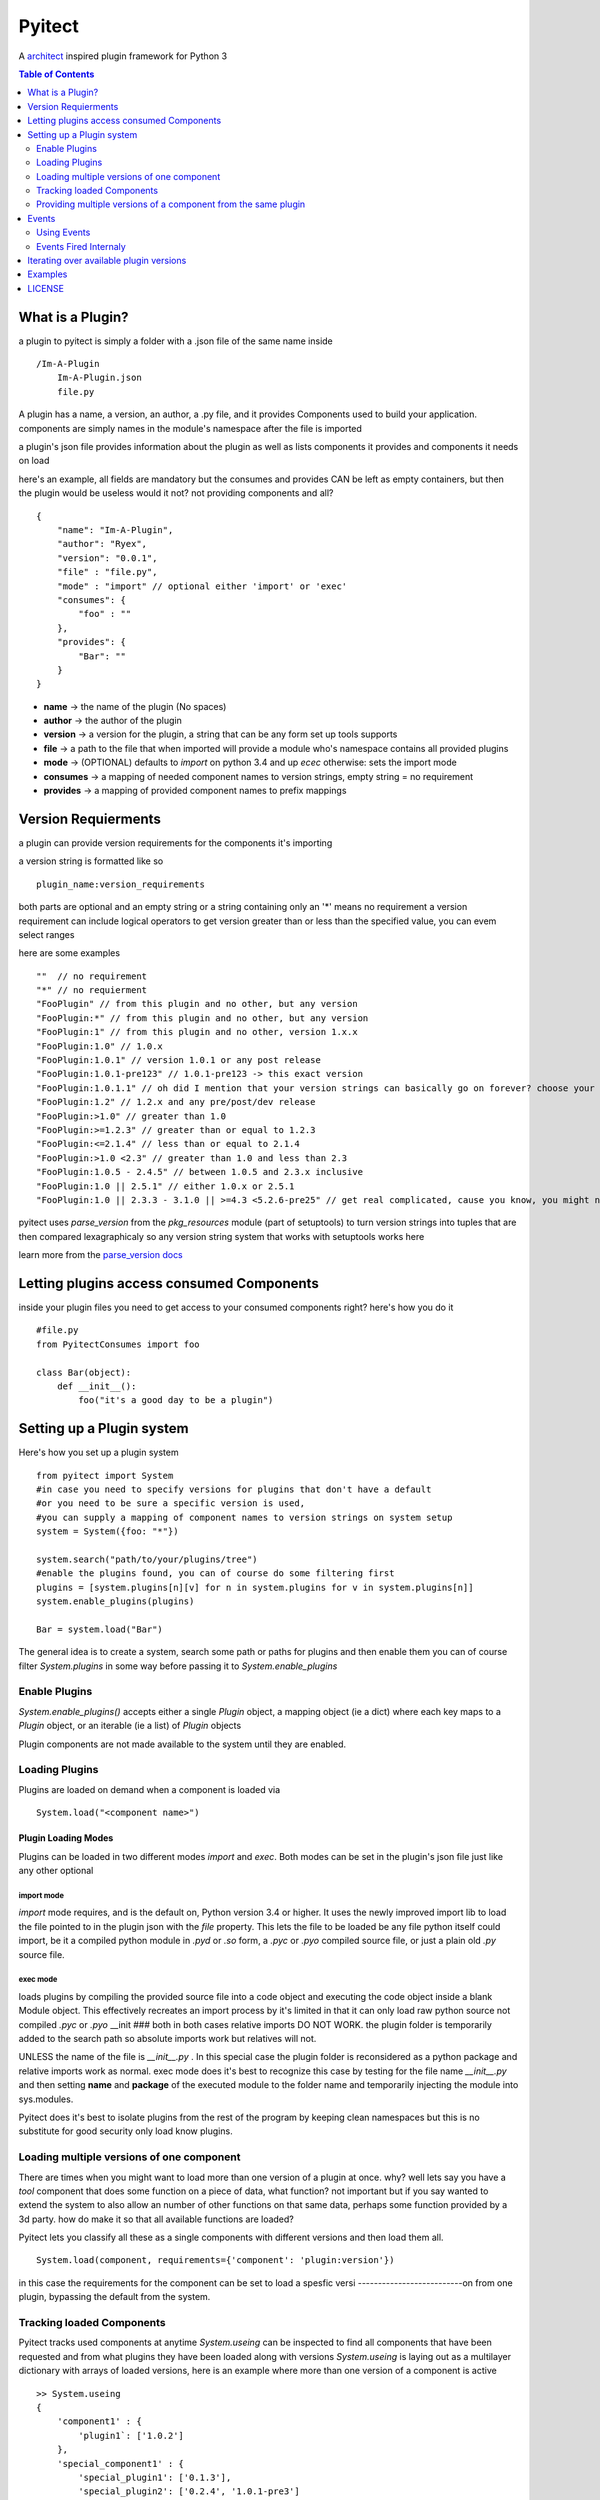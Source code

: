 =======
Pyitect
=======


A `architect <https://github.com/c9/architect>`_ inspired plugin
framework for Python 3

.. contents:: Table of Contents
   :depth: 2

*****************
What is a Plugin?
*****************


a plugin to pyitect is simply a folder with a .json file of the same
name inside

::

    /Im-A-Plugin
        Im-A-Plugin.json
        file.py

A plugin has a name, a version, an author, a .py file, and it provides
Components used to build your application. components are simply names
in the module's namespace after the file is imported

a plugin's json file provides information about the plugin as well as
lists components it provides and components it needs on load

here's an example, all fields are mandatory but the consumes and
provides CAN be left as empty containers, but then the plugin would be
useless would it not? not providing components and all?

::

    {
        "name": "Im-A-Plugin",
        "author": "Ryex",
        "version": "0.0.1",
        "file" : "file.py",
        "mode" : "import" // optional either 'import' or 'exec'
        "consumes": {
            "foo" : ""
        },
        "provides": {
            "Bar": ""
        }
    }

-  **name** -> the name of the plugin (No spaces)
-  **author** -> the author of the plugin
-  **version** -> a version for the plugin, a string that can be any form set up tools supports
-  **file** -> a path to the file that when imported will provide a module who's namespace contains all provided plugins
-  **mode** -> (OPTIONAL) defaults to `import` on python 3.4 and up `ecec` otherwise: sets the import mode
-  **consumes** -> a mapping of needed component names to version strings, empty string = no requirement
-  **provides** -> a mapping of provided component names to prefix mappings 

********************
Version Requierments
********************

a plugin can provide version requirements for the components it's
importing

a version string is formatted like so

::

    plugin_name:version_requirements

both parts are optional and an empty string or a string containing only
an '\*' means no requirement a version requirement can include logical
operators to get version greater than or less than the specified value,
you can evem select ranges

here are some examples

::

    ""  // no requirement
    "*" // no requierment
    "FooPlugin" // from this plugin and no other, but any version
    "FooPlugin:*" // from this plugin and no other, but any version
    "FooPlugin:1" // from this plugin and no other, version 1.x.x
    "FooPlugin:1.0" // 1.0.x
    "FooPlugin:1.0.1" // version 1.0.1 or any post release
    "FooPlugin:1.0.1-pre123" // 1.0.1-pre123 -> this exact version
    "FooPlugin:1.0.1.1" // oh did I mention that your version strings can basically go on forever? choose your own style!
    "FooPlugin:1.2" // 1.2.x and any pre/post/dev release
    "FooPlugin:>1.0" // greater than 1.0
    "FooPlugin:>=1.2.3" // greater than or equal to 1.2.3
    "FooPlugin:<=2.1.4" // less than or equal to 2.1.4
    "FooPlugin:>1.0 <2.3" // greater than 1.0 and less than 2.3
    "FooPlugin:1.0.5 - 2.4.5" // between 1.0.5 and 2.3.x inclusive
    "FooPlugin:1.0 || 2.5.1" // either 1.0.x or 2.5.1
    "FooPlugin:1.0 || 2.3.3 - 3.1.0 || >=4.3 <5.2.6-pre25" // get real complicated, cause you know, you might need it.

pyitect uses `parse_version` from the `pkg_resources` module (part
of setuptools) to turn version strings into tuples that are then
compared lexagraphicaly so any version string system that works with
setuptools works here

learn more from the `parse\_version docs <https://pythonhosted.org/setuptools/pkg_resources.html#id33>`_

******************************************
Letting plugins access consumed Components
******************************************


inside your plugin files you need to get access to your consumed
components right? here's how you do it

::

    #file.py
    from PyitectConsumes import foo

    class Bar(object):
        def __init__():
            foo("it's a good day to be a plugin")

**************************
Setting up a Plugin system
**************************


Here's how you set up a plugin system

::

    from pyitect import System
    #in case you need to specify versions for plugins that don't have a default
    #or you need to be sure a specific version is used,
    #you can supply a mapping of component names to version strings on system setup
    system = System({foo: "*"})

    system.search("path/to/your/plugins/tree")
    #enable the plugins found, you can of course do some filtering first
    plugins = [system.plugins[n][v] for n in system.plugins for v in system.plugins[n]]
    system.enable_plugins(plugins)

    Bar = system.load("Bar")

The general idea is to create a system, search some path or paths for plugins and then enable them
you can of course filter `System.plugins` in some way before passing it to `System.enable_plugins`

Enable Plugins
==============


`System.enable_plugins()` accepts either a single `Plugin` object, a mapping object (ie a dict) where each key maps to a `Plugin` object, or an iterable (ie a list) of `Plugin` objects

Plugin components are not made available to the system until they are enabled.

Loading Plugins
===============
Plugins are loaded on demand when a component is loaded via
::

    System.load("<component name>")

Plugin Loading Modes
--------------------

Plugins can be loaded in two different modes `import` and
`exec`. Both modes can be set in the plugin's json file just like
any other optional

import mode
^^^^^^^^^^^


`import` mode requires, and is the default on, Python version 3.4 or
higher. It uses the newly improved import lib to load the file pointed
to in the plugin json with the `file` property. This lets the file
to be loaded be any file python itself could import, be it a compiled
python module in `.pyd` or `.so` form, a `.pyc` or `.pyo`
compiled source file, or just a plain old `.py` source file.

exec mode
^^^^^^^^^


loads plugins by compiling the provided source file into a code object
and executing the code object inside a blank Module object. This
effectively recreates an import process by it's limited in that it can
only load raw python source not compiled `.pyc` or `.pyo` \_\_init
### both in both cases relative imports DO NOT WORK. the plugin folder
is temporarily added to the search path so absolute imports work but
relatives will not.

UNLESS the name of the file is `__init__.py` . In this special case
the plugin folder is reconsidered as a python package and relative
imports work as normal. exec mode does it's best to recognize this case
by testing for the file name `__init__.py` and then setting **name**
and **package** of the executed module to the folder name and
temporarily injecting the module into sys.modules.

Pyitect does it's best to isolate plugins from the rest of the program
by keeping clean namespaces but this is no substitute for good security
only load know plugins.

Loading multiple versions of one component
==========================================


There are times when you might want to load more than one version of a
plugin at once. why? well lets say you have a `tool` component that
does some function on a piece of data, what function? not important but
if you say wanted to extend the system to also allow an number of other
functions on that same data, perhaps some function provided by a 3d
party. how do make it so that all available functions are loaded?

Pyitect lets you classify all these as a single components with
different versions and then load them all.

::

    System.load(component, requirements={'component': 'plugin:version'})

in this case the requirements for the component can be set to load a
spesfic versi
--------------------------on from one plugin, bypassing the default from the system.

Tracking loaded Components
==========================

Pyitect tracks used components at anytime `System.useing` can be
inspected to find all components that have been requested and from what
plugins they have been loaded along with versions `System.useing` is
laying out as a multilayer dictionary with arrays of loaded versions,
here is an example where more than one version of a component is active

::

    >> System.useing
    {
        'component1' : {
            'plugin1`: ['1.0.2']
        },
        'special_component1' : {
            'special_plugin1': ['0.1.3'],
            'special_plugin2': ['0.2.4', '1.0.1-pre3']
        }
    }


Providing multiple versions of a component from the same plugin
===============================================================


what if you want to provide multiple versions of a component from the
same plugin? if you have a system like in the Loading multiple versions
of one component section above then you may want to provide multiple
versions from one plugin

this can be accomplished by providing a version post-fix for the
provided component and map it to the Global name it can be accessed from
in the loaded module

you may of noticed that provided components are mapped to a string

::

    {
        "name": "Im-A-Plugin",
        ...
        "provides": {
            "Bar": ""
        }
    }

that string is a post-fix mapping, an empty string represent no mapping
(the component is provided in the loaded module under the same name, no
version post-fix)

if however we did this

::

    {
        "name": "Im-A-Plugin",
        ...
        "version": "0.0.1",
        ...
        "provides": {
            "Bar": "bar_type_1=bar1"
        }
    }

then a special version would be added to the system, version
`0.0.1-bar_type_1`, and when you required that version when loading
the `Bar` component it would load the name `bar1` from the module
loaded from the `Im-A-Plugin` plugin. More than one mapping can be
provided by separating them with the pipe `|` character in this way
more than one version can be provided. example:

::

    {
        "name": "Im-A-Plugin",
        ...
        "version": "0.0.1",
        ...
        "provides": {
            "Bar": "bar_type_1=bar1 | bar_type_2=bar2 | bar_type_3=bar3 | bar_type_4=bar4 | bar_type_5=bar5"
        }
    }

creating versions mappings
--------------------------

::

    0.0.1-bar_type_1 -> bar1
    0.0.1-bar_type_2 -> bar2
    0.0.1-bar_type_3 -> bar3
    0.0.1-bar_type_4 -> bar4
    0.0.1-bar_type_5 -> bar5

it is also possible to use the mapping to simple provide an alternate
name to acces the component under

::

    {
        "name": "Im-A-Plugin",
        ...
        "version": "0.0.1",
        ...
        "provides": {
            "FooBar": "=foobar",
            "BARFOO": "barfootype=barfoo"
        }
    }

notice that the version post-fix can be left out, as long as the `=`
is there the capitalized name `FooBar` can be accessed via the
lowercase name `foobar` but will still have the normal `0.0.1`
version

the second one `BARFOO` wil create a `0.0.1-barfootype` version.

******
Events
******

The plugin system also includes a simple event system bount to the
`System` object, it simply allows one to register a function to an
event name and when `System.fire_event` is called it calls all
registered functions passing the extra args and kwargs to them

pyitect fires some event internally so that you can keep track of when
the system finds and loads plugins

Using Events
============

Pyitect supplies three methods for dealing with events

System.bind_event
-----------------
::

    System.bind_event('name', Function)

binds `Function` to the event `'name'`. when an event of `'name'` is fired 
the function will be called wall all extra parameters passed to the `fire_event` call.

System.unbind_event
-------------------
::

    System.unbind_event('name', Function)

removes `Function` form the list of functions to be called when the event is fired

System.fire_event
-----------------
::

    System.fire_event('name', *args, **kwargs)

fires the event `'name'`, calling all bound functions with `*args` and `**kwargs`

Events Fired Internaly
======================


plugin\_found
-------------



a function bound to this event gets called every time a plugin is found
during a search called an example is provided:

::

    def onPluginFound (path, plugin):
        """
        path : the full path to the folder containing the plugin
        plugin : plugin version string (ie 'plugin_name:version')
        """
        print("plugin `%s` found at `%s`" % (plugin, path))

plugin\_loaded
--------------



a function bound to this event is called every time a new plugin is
loaded during a component load example:

::

    def onPluginLoad (plugin, plugin_required, component_needed):
        """
        plugin : plugin version string (ie 'plugin_name:version')
        plugin_required: version string of the plugin that required the loaded plugin (version string ie 'plugin_name:version') (might be None)
        component_needed: the name of the component needed by the requesting plugin
        """
        print("plugin `%s` was loaded by plugin `%s` during a request for the `%s` component" % (plugin, plugin_required, component_needed))

component\_loaded
-----------------

a function bound to this event is called every time a component is
sucessfuly loaded example:

::

    def onComponentLoad (component, plugin_required, plugin_loaded):
        """
        component : the name of the component loaded
        plugin_required : version string of the plugin that required the loaded component (version string ie 'plugin_name:version') (might be None)
        plugin_loaded : version string of the plugin that the component was loaded from (version string ie 'plugin_name:version')
        """
        print("Component `%s` loaded, required by `%s`, loaded from `%s`" % (component, plugin_required, plugin_loaded) )


****************************************
Iterating over available plugin versions
****************************************


Pyitect provides an iterator function to iterate over available
providers for a component `System.ittrPluginsByComponent`

this function will loop over all plugin that provided the component and
return a tulple of the plugin name and it's highest available version.
if there are post-fix mappings for the component on that plugin it will
list them too.

::

    for plugin, version in System.ittrPluginsByComponent('component_name'):
        print("Plugin %s provides The component at version %s" % (plugin, version))

********
Examples
********


For more information checkout the tests directory, it should be a fairly
straight forward explanation form there.

*******
LICENSE
*******


Copyright (c) 2014, Benjamin "Ryex" Powers ryexander@gmail.com

Permission to use, copy, modify, and/or distribute this software for any
purpose with or without fee is hereby granted, provided that the above
copyright notice and this permission notice appear in all copies.

THE SOFTWARE IS PROVIDED "AS IS" AND THE AUTHOR DISCLAIMS ALL WARRANTIES
WITH REGARD TO THIS SOFTWARE INCLUDING ALL IMPLIED WARRANTIES OF
MERCHANTABILITY AND FITNESS. IN NO EVENT SHALL THE AUTHOR BE LIABLE FOR
ANY SPECIAL, DIRECT, INDIRECT, OR CONSEQUENTIAL DAMAGES OR ANY DAMAGES
WHATSOEVER RESULTING FROM LOSS OF USE, DATA OR PROFITS, WHETHER IN AN
ACTION OF CONTRACT, NEGLIGENCE OR OTHER TORTIOUS ACTION, ARISING OUT OF
OR IN CONNECTION WITH THE USE OR PERFORMANCE OF THIS SOFTWARE.